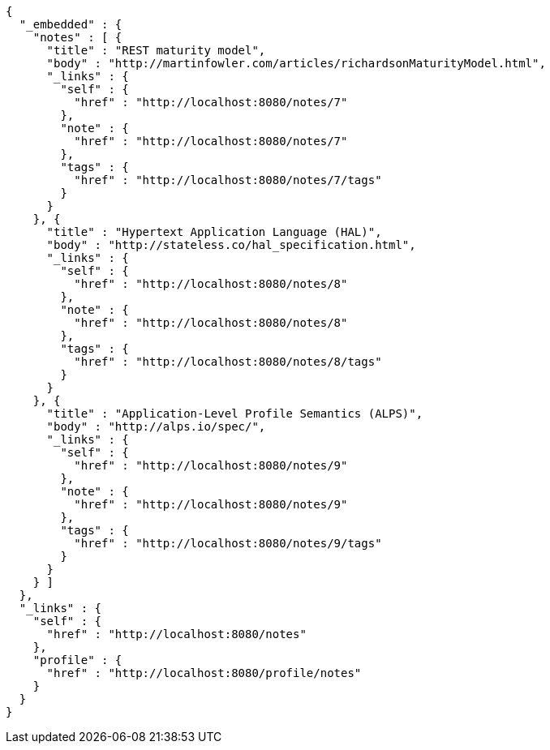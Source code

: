 [source,options="nowrap"]
----
{
  "_embedded" : {
    "notes" : [ {
      "title" : "REST maturity model",
      "body" : "http://martinfowler.com/articles/richardsonMaturityModel.html",
      "_links" : {
        "self" : {
          "href" : "http://localhost:8080/notes/7"
        },
        "note" : {
          "href" : "http://localhost:8080/notes/7"
        },
        "tags" : {
          "href" : "http://localhost:8080/notes/7/tags"
        }
      }
    }, {
      "title" : "Hypertext Application Language (HAL)",
      "body" : "http://stateless.co/hal_specification.html",
      "_links" : {
        "self" : {
          "href" : "http://localhost:8080/notes/8"
        },
        "note" : {
          "href" : "http://localhost:8080/notes/8"
        },
        "tags" : {
          "href" : "http://localhost:8080/notes/8/tags"
        }
      }
    }, {
      "title" : "Application-Level Profile Semantics (ALPS)",
      "body" : "http://alps.io/spec/",
      "_links" : {
        "self" : {
          "href" : "http://localhost:8080/notes/9"
        },
        "note" : {
          "href" : "http://localhost:8080/notes/9"
        },
        "tags" : {
          "href" : "http://localhost:8080/notes/9/tags"
        }
      }
    } ]
  },
  "_links" : {
    "self" : {
      "href" : "http://localhost:8080/notes"
    },
    "profile" : {
      "href" : "http://localhost:8080/profile/notes"
    }
  }
}
----